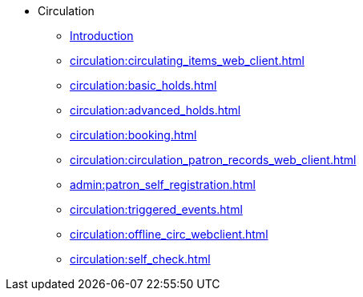 * Circulation
** xref:circulation:introduction.adoc[Introduction]
** xref:circulation:circulating_items_web_client.adoc[]
** xref:circulation:basic_holds.adoc[]
** xref:circulation:advanced_holds.adoc[]
** xref:circulation:booking.adoc[]
** xref:circulation:circulation_patron_records_web_client.adoc[]
** xref:admin:patron_self_registration.adoc[]
** xref:circulation:triggered_events.adoc[]
** xref:circulation:offline_circ_webclient.adoc[]
** xref:circulation:self_check.adoc[]

